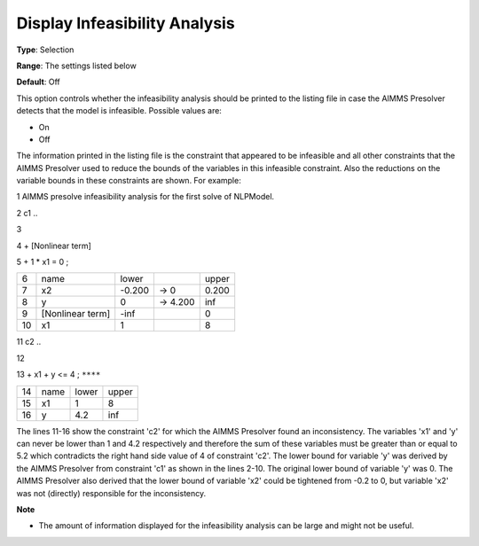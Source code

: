 

.. _Options_NonlinPres_-_DisplayInfyAnalys:


Display Infeasibility Analysis
==============================



**Type**:	Selection	

**Range**:	The settings listed below	

**Default**:	Off	



This option controls whether the infeasibility analysis should be printed to the listing file in case the AIMMS Presolver detects that the model is infeasible. Possible values are:



*	On
*	Off




The information printed in the listing file is the constraint that appeared to be infeasible and all other constraints that the AIMMS Presolver used to reduce the bounds of the variables in this infeasible constraint. Also the reductions on the variable bounds in these constraints are shown. For example:





1	AIMMS presolve infeasibility analysis for the first solve of NLPModel.





2	c1 ..


3


4	+ [Nonlinear term]


5	+ 1 * x1 = 0 ;


	



.. list-table::

   * - 6
     - name
     - lower
     - 
     - upper
   * - 7
     - x2
     - -0.200
     - -> 0    
     - 0.200 
   * - 8
     - y
     - 0
     - -> 4.200
     - inf
   * - 9
     - [Nonlinear term]       
     - -inf 
     - 
     - 0
   * - 10
     - x1
     - 1
     - 
     - 8     









11	c2 ..


12


13	+ x1 + y <= 4 ; ``****``


	



.. list-table::

   * - 14
     - name
     - lower
     - upper
   * - 15
     - x1
     - 1
     - 8
   * - 16
     - y
     - 4.2
     - inf






The lines 11-16 show the constraint 'c2' for which the AIMMS Presolver found an inconsistency. The variables 'x1' and 'y' can never be lower than 1 and 4.2 respectively and therefore the sum of these variables must be greater than or equal to 5.2 which contradicts the right hand side value of 4 of constraint 'c2'. The lower bound for variable 'y' was derived by the AIMMS Presolver from constraint 'c1' as shown in the lines 2-10. The original lower bound of variable 'y' was 0. The AIMMS Presolver also derived that the lower bound of variable 'x2' could be tightened from -0.2 to 0, but variable 'x2' was not (directly) responsible for the inconsistency.





**Note** 

*	The amount of information displayed for the infeasibility analysis can be large and might not be useful.






